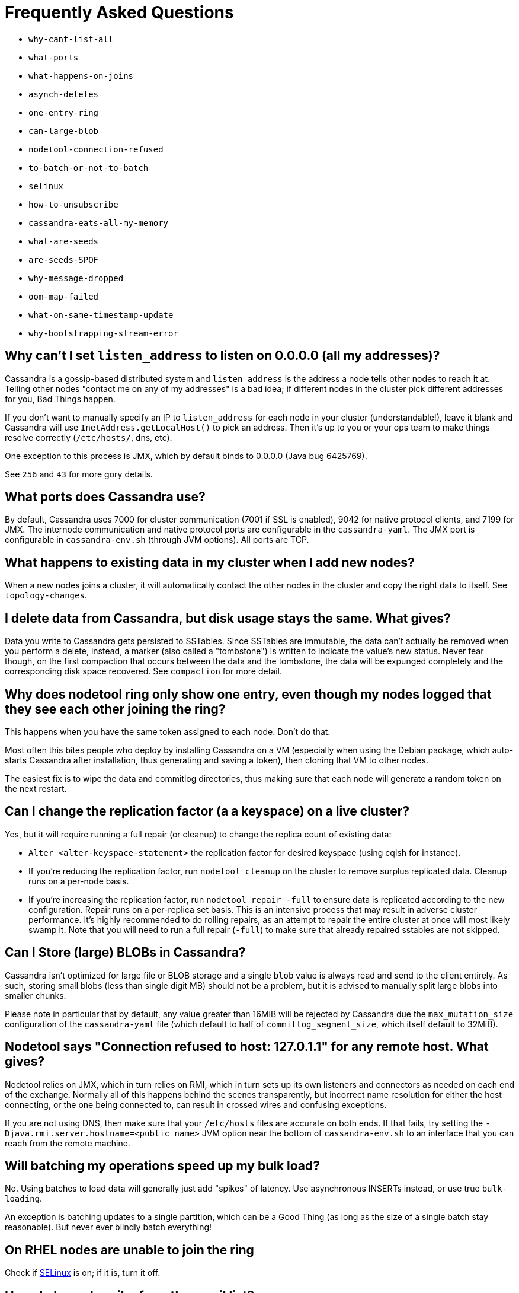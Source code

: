 = Frequently Asked Questions

* `why-cant-list-all`
* `what-ports`
* `what-happens-on-joins`
* `asynch-deletes`
* `one-entry-ring`
* `can-large-blob`
* `nodetool-connection-refused`
* `to-batch-or-not-to-batch`
* `selinux`
* `how-to-unsubscribe`
* `cassandra-eats-all-my-memory`
* `what-are-seeds`
* `are-seeds-SPOF`
* `why-message-dropped`
* `oom-map-failed`
* `what-on-same-timestamp-update`
* `why-bootstrapping-stream-error`

[[why-cant-list-all]]
== Why can't I set `listen_address` to listen on 0.0.0.0 (all my addresses)?

Cassandra is a gossip-based distributed system and `listen_address` is
the address a node tells other nodes to reach it at. Telling other nodes
"contact me on any of my addresses" is a bad idea; if different nodes in
the cluster pick different addresses for you, Bad Things happen.

If you don't want to manually specify an IP to `listen_address` for each
node in your cluster (understandable!), leave it blank and Cassandra
will use `InetAddress.getLocalHost()` to pick an address. Then it's up
to you or your ops team to make things resolve correctly (`/etc/hosts/`,
dns, etc).

One exception to this process is JMX, which by default binds to 0.0.0.0
(Java bug 6425769).

See `256` and `43` for more gory details.

[[what-ports]]
== What ports does Cassandra use?

By default, Cassandra uses 7000 for cluster communication (7001 if SSL
is enabled), 9042 for native protocol clients, and 7199 for JMX. The
internode communication and native protocol ports are configurable in
the `cassandra-yaml`. The JMX port is configurable in `cassandra-env.sh`
(through JVM options). All ports are TCP.

[[what-happens-on-joins]]
== What happens to existing data in my cluster when I add new nodes?

When a new nodes joins a cluster, it will automatically contact the
other nodes in the cluster and copy the right data to itself. See
`topology-changes`.

[[asynch-deletes]]
== I delete data from Cassandra, but disk usage stays the same. What gives?

Data you write to Cassandra gets persisted to SSTables. Since SSTables
are immutable, the data can't actually be removed when you perform a
delete, instead, a marker (also called a "tombstone") is written to
indicate the value's new status. Never fear though, on the first
compaction that occurs between the data and the tombstone, the data will
be expunged completely and the corresponding disk space recovered. See
`compaction` for more detail.

[[one-entry-ring]]
== Why does nodetool ring only show one entry, even though my nodes logged that they see each other joining the ring?

This happens when you have the same token assigned to each node. Don't
do that.

Most often this bites people who deploy by installing Cassandra on a VM
(especially when using the Debian package, which auto-starts Cassandra
after installation, thus generating and saving a token), then cloning
that VM to other nodes.

The easiest fix is to wipe the data and commitlog directories, thus
making sure that each node will generate a random token on the next
restart.

[[change-replication-factor]]
== Can I change the replication factor (a a keyspace) on a live cluster?

Yes, but it will require running a full repair (or cleanup) to change
the replica count of existing data:

* `Alter <alter-keyspace-statement>` the replication factor for desired
keyspace (using cqlsh for instance).
* If you're reducing the replication factor, run `nodetool cleanup` on
the cluster to remove surplus replicated data. Cleanup runs on a
per-node basis.
* If you're increasing the replication factor, run
`nodetool repair -full` to ensure data is replicated according to the
new configuration. Repair runs on a per-replica set basis. This is an
intensive process that may result in adverse cluster performance. It's
highly recommended to do rolling repairs, as an attempt to repair the
entire cluster at once will most likely swamp it. Note that you will
need to run a full repair (`-full`) to make sure that already repaired
sstables are not skipped.

[[can-large-blob]]
== Can I Store (large) BLOBs in Cassandra?

Cassandra isn't optimized for large file or BLOB storage and a single
`blob` value is always read and send to the client entirely. As such,
storing small blobs (less than single digit MB) should not be a problem,
but it is advised to manually split large blobs into smaller chunks.

Please note in particular that by default, any value greater than 16MiB
will be rejected by Cassandra due the `max_mutation_size`
configuration of the `cassandra-yaml` file (which default to half of
`commitlog_segment_size`, which itself default to 32MiB).

[[nodetool-connection-refused]]
== Nodetool says "Connection refused to host: 127.0.1.1" for any remote host. What gives?

Nodetool relies on JMX, which in turn relies on RMI, which in turn sets
up its own listeners and connectors as needed on each end of the
exchange. Normally all of this happens behind the scenes transparently,
but incorrect name resolution for either the host connecting, or the one
being connected to, can result in crossed wires and confusing
exceptions.

If you are not using DNS, then make sure that your `/etc/hosts` files
are accurate on both ends. If that fails, try setting the
`-Djava.rmi.server.hostname=<public name>` JVM option near the bottom of
`cassandra-env.sh` to an interface that you can reach from the remote
machine.

[[to-batch-or-not-to-batch]]
== Will batching my operations speed up my bulk load?

No. Using batches to load data will generally just add "spikes" of
latency. Use asynchronous INSERTs instead, or use true `bulk-loading`.

An exception is batching updates to a single partition, which can be a
Good Thing (as long as the size of a single batch stay reasonable). But
never ever blindly batch everything!

[[selinux]]
== On RHEL nodes are unable to join the ring

Check if https://en.wikipedia.org/wiki/Security-Enhanced_Linux[SELinux]
is on; if it is, turn it off.

[[how-to-unsubscribe]]
== How do I unsubscribe from the email list?

Send an email to `user-unsubscribe@cassandra.apache.org`.

[[cassandra-eats-all-my-memory]]
== Why does top report that Cassandra is using a lot more memory than the Java heap max?

Cassandra uses https://en.wikipedia.org/wiki/Memory-mapped_file[Memory
Mapped Files] (mmap) internally. That is, we use the operating system's
virtual memory system to map a number of on-disk files into the
Cassandra process' address space. This will "use" virtual memory; i.e.
address space, and will be reported by tools like top accordingly, but
on 64 bit systems virtual address space is effectively unlimited so you
should not worry about that.

What matters from the perspective of "memory use" in the sense as it is
normally meant, is the amount of data allocated on brk() or mmap'd
/dev/zero, which represent real memory used. The key issue is that for a
mmap'd file, there is never a need to retain the data resident in
physical memory. Thus, whatever you do keep resident in physical memory
is essentially just there as a cache, in the same way as normal I/O will
cause the kernel page cache to retain data that you read/write.

The difference between normal I/O and mmap() is that in the mmap() case
the memory is actually mapped to the process, thus affecting the virtual
size as reported by top. The main argument for using mmap() instead of
standard I/O is the fact that reading entails just touching memory - in
the case of the memory being resident, you just read it - you don't even
take a page fault (so no overhead in entering the kernel and doing a
semi-context switch). This is covered in more detail
http://www.varnish-cache.org/trac/wiki/ArchitectNotes[here].

== What are seeds?

Seeds are used during startup to discover the cluster.

If you configure your nodes to refer some node as seed, nodes in your
ring tend to send Gossip message to seeds more often (also see the
`section on gossip <gossip>`) than to non-seeds. In other words, seeds
are worked as hubs of Gossip network. With seeds, each node can detect
status changes of other nodes quickly.

Seeds are also referred by new nodes on bootstrap to learn other nodes
in ring. When you add a new node to ring, you need to specify at least
one live seed to contact. Once a node join the ring, it learns about the
other nodes, so it doesn't need seed on subsequent boot.

You can make a seed a node at any time. There is nothing special about
seed nodes. If you list the node in seed list it is a seed

Seeds do not auto bootstrap (i.e. if a node has itself in its seed list
it will not automatically transfer data to itself) If you want a node to
do that, bootstrap it first and then add it to seeds later. If you have
no data (new install) you do not have to worry about bootstrap at all.

Recommended usage of seeds:

* pick two (or more) nodes per data center as seed nodes.
* sync the seed list to all your nodes

[[are-seeds-SPOF]]
== Does single seed mean single point of failure?

The ring can operate or boot without a seed; however, you will not be
able to add new nodes to the cluster. It is recommended to configure
multiple seeds in production system.

[[cant-call-jmx-method]]
== Why can't I call jmx method X on jconsole?

Some of JMX operations use array argument and as jconsole doesn't
support array argument, those operations can't be called with jconsole
(the buttons are inactive for them). You need to write a JMX client to
call such operations or need array-capable JMX monitoring tool.

[[why-message-dropped]]
== Why do I see "... messages dropped ..." in the logs?

This is a symptom of load shedding -- Cassandra defending itself against
more requests than it can handle.

Internode messages which are received by a node, but do not get not to
be processed within their proper timeout (see `read_request_timeout`,
`write_request_timeout`, ... in the `cassandra-yaml`), are dropped
rather than processed (since the as the coordinator node will no longer
be waiting for a response).

For writes, this means that the mutation was not applied to all replicas
it was sent to. The inconsistency will be repaired by read repair, hints
or a manual repair. The write operation may also have timeouted as a
result.

For reads, this means a read request may not have completed.

Load shedding is part of the Cassandra architecture, if this is a
persistent issue it is generally a sign of an overloaded node or
cluster.

[[oom-map-failed]]
== Cassandra dies with `java.lang.OutOfMemoryError: Map failed`

If Cassandra is dying *specifically* with the "Map failed" message, it
means the OS is denying java the ability to lock more memory. In linux,
this typically means memlock is limited. Check
`/proc/<pid of cassandra>/limits` to verify this and raise it (eg, via
ulimit in bash). You may also need to increase `vm.max_map_count.` Note
that the debian package handles this for you automatically.

[[what-on-same-timestamp-update]]
== What happens if two updates are made with the same timestamp?

Updates must be commutative, since they may arrive in different orders
on different replicas. As long as Cassandra has a deterministic way to
pick the winner (in a timestamp tie), the one selected is as valid as
any other, and the specifics should be treated as an implementation
detail. That said, in the case of a timestamp tie, Cassandra follows two
rules: first, deletes take precedence over inserts/updates. Second, if
there are two updates, the one with the lexically larger value is
selected.

[[why-bootstrapping-stream-error]]
== Why bootstrapping a new node fails with a "Stream failed" error?

Two main possibilities:

. the GC may be creating long pauses disrupting the streaming process
. compactions happening in the background hold streaming long enough
that the TCP connection fails

In the first case, regular GC tuning advices apply. In the second case,
you need to set TCP keepalive to a lower value (default is very high on
Linux). Try to just run the following:

....
$ sudo /sbin/sysctl -w net.ipv4.tcp_keepalive_time=60 net.ipv4.tcp_keepalive_intvl=60 net.ipv4.tcp_keepalive_probes=5
....

To make those settings permanent, add them to your `/etc/sysctl.conf`
file.

Note: https://cloud.google.com/compute/[GCE]'s firewall will always
interrupt TCP connections that are inactive for more than 10 min.
Running the above command is highly recommended in that environment.
